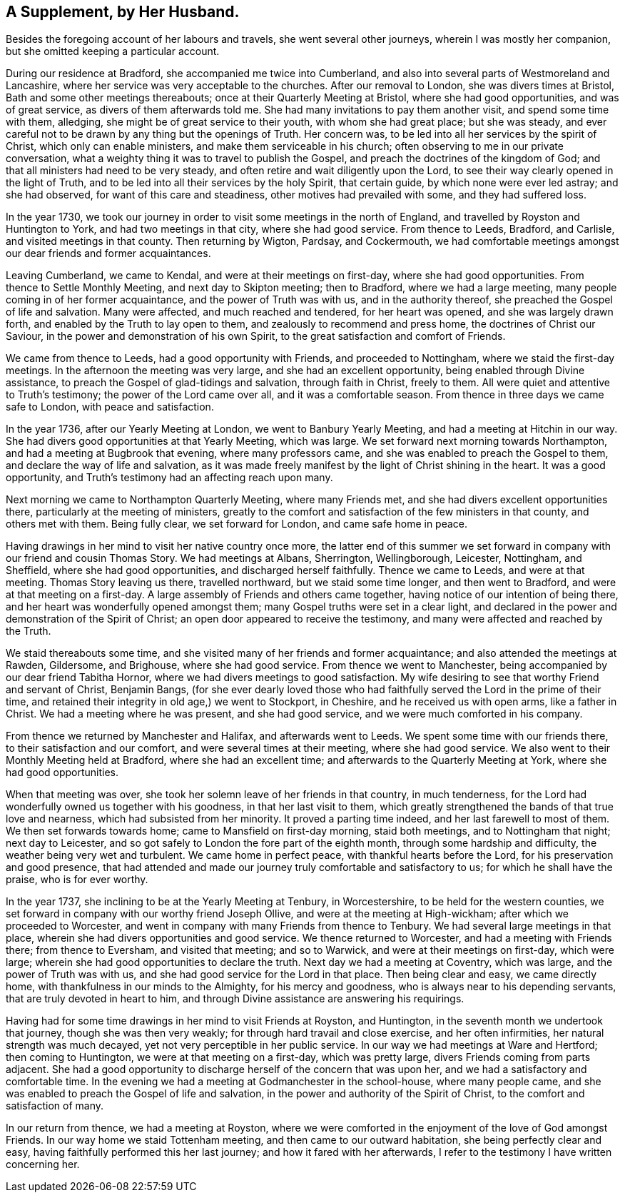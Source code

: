 == A Supplement, by Her Husband.

Besides the foregoing account of her labours and travels,
she went several other journeys, wherein I was mostly her companion,
but she omitted keeping a particular account.

During our residence at Bradford, she accompanied me twice into Cumberland,
and also into several parts of Westmoreland and Lancashire,
where her service was very acceptable to the churches.
After our removal to London, she was divers times at Bristol,
Bath and some other meetings thereabouts; once at their Quarterly Meeting at Bristol,
where she had good opportunities, and was of great service,
as divers of them afterwards told me.
She had many invitations to pay them another visit, and spend some time with them,
alledging, she might be of great service to their youth, with whom she had great place;
but she was steady,
and ever careful not to be drawn by any thing but the openings of Truth.
Her concern was, to be led into all her services by the spirit of Christ,
which only can enable ministers, and make them serviceable in his church;
often observing to me in our private conversation,
what a weighty thing it was to travel to publish the Gospel,
and preach the doctrines of the kingdom of God;
and that all ministers had need to be very steady,
and often retire and wait diligently upon the Lord,
to see their way clearly opened in the light of Truth,
and to be led into all their services by the holy Spirit, that certain guide,
by which none were ever led astray; and she had observed,
for want of this care and steadiness, other motives had prevailed with some,
and they had suffered loss.

In the year 1730,
we took our journey in order to visit some meetings in the north of England,
and travelled by Royston and Huntington to York, and had two meetings in that city,
where she had good service.
From thence to Leeds, Bradford, and Carlisle, and visited meetings in that county.
Then returning by Wigton, Pardsay, and Cockermouth,
we had comfortable meetings amongst our dear friends and former acquaintances.

Leaving Cumberland, we came to Kendal, and were at their meetings on first-day,
where she had good opportunities.
From thence to Settle Monthly Meeting, and next day to Skipton meeting; then to Bradford,
where we had a large meeting, many people coming in of her former acquaintance,
and the power of Truth was with us, and in the authority thereof,
she preached the Gospel of life and salvation.
Many were affected, and much reached and tendered, for her heart was opened,
and she was largely drawn forth, and enabled by the Truth to lay open to them,
and zealously to recommend and press home, the doctrines of Christ our Saviour,
in the power and demonstration of his own Spirit,
to the great satisfaction and comfort of Friends.

We came from thence to Leeds, had a good opportunity with Friends,
and proceeded to Nottingham, where we staid the first-day meetings.
In the afternoon the meeting was very large, and she had an excellent opportunity,
being enabled through Divine assistance,
to preach the Gospel of glad-tidings and salvation, through faith in Christ,
freely to them.
All were quiet and attentive to Truth`'s testimony; the power of the Lord came over all,
and it was a comfortable season.
From thence in three days we came safe to London, with peace and satisfaction.

In the year 1736, after our Yearly Meeting at London, we went to Banbury Yearly Meeting,
and had a meeting at Hitchin in our way.
She had divers good opportunities at that Yearly Meeting, which was large.
We set forward next morning towards Northampton,
and had a meeting at Bugbrook that evening, where many professors came,
and she was enabled to preach the Gospel to them,
and declare the way of life and salvation,
as it was made freely manifest by the light of Christ shining in the heart.
It was a good opportunity, and Truth`'s testimony had an affecting reach upon many.

Next morning we came to Northampton Quarterly Meeting, where many Friends met,
and she had divers excellent opportunities there,
particularly at the meeting of ministers,
greatly to the comfort and satisfaction of the few ministers in that county,
and others met with them.
Being fully clear, we set forward for London, and came safe home in peace.

Having drawings in her mind to visit her native country once more,
the latter end of this summer we set forward in
company with our friend and cousin Thomas Story.
We had meetings at Albans, Sherrington, Wellingborough, Leicester, Nottingham,
and Sheffield, where she had good opportunities, and discharged herself faithfully.
Thence we came to Leeds, and were at that meeting.
Thomas Story leaving us there, travelled northward, but we staid some time longer,
and then went to Bradford, and were at that meeting on a first-day.
A large assembly of Friends and others came together,
having notice of our intention of being there,
and her heart was wonderfully opened amongst them;
many Gospel truths were set in a clear light,
and declared in the power and demonstration of the Spirit of Christ;
an open door appeared to receive the testimony,
and many were affected and reached by the Truth.

We staid thereabouts some time,
and she visited many of her friends and former acquaintance;
and also attended the meetings at Rawden, Gildersome, and Brighouse,
where she had good service.
From thence we went to Manchester, being accompanied by our dear friend Tabitha Hornor,
where we had divers meetings to good satisfaction.
My wife desiring to see that worthy Friend and servant of Christ, Benjamin Bangs,
(for she ever dearly loved those who had faithfully
served the Lord in the prime of their time,
and retained their integrity in old age,) we went to Stockport, in Cheshire,
and he received us with open arms, like a father in Christ.
We had a meeting where he was present, and she had good service,
and we were much comforted in his company.

From thence we returned by Manchester and Halifax, and afterwards went to Leeds.
We spent some time with our friends there, to their satisfaction and our comfort,
and were several times at their meeting, where she had good service.
We also went to their Monthly Meeting held at Bradford, where she had an excellent time;
and afterwards to the Quarterly Meeting at York, where she had good opportunities.

When that meeting was over, she took her solemn leave of her friends in that country,
in much tenderness, for the Lord had wonderfully owned us together with his goodness,
in that her last visit to them,
which greatly strengthened the bands of that true love and nearness,
which had subsisted from her minority.
It proved a parting time indeed, and her last farewell to most of them.
We then set forwards towards home; came to Mansfield on first-day morning,
staid both meetings, and to Nottingham that night; next day to Leicester,
and so got safely to London the fore part of the eighth month,
through some hardship and difficulty, the weather being very wet and turbulent.
We came home in perfect peace, with thankful hearts before the Lord,
for his preservation and good presence,
that had attended and made our journey truly comfortable and satisfactory to us;
for which he shall have the praise, who is for ever worthy.

In the year 1737, she inclining to be at the Yearly Meeting at Tenbury,
in Worcestershire, to be held for the western counties,
we set forward in company with our worthy friend Joseph Ollive,
and were at the meeting at High-wickham; after which we proceeded to Worcester,
and went in company with many Friends from thence to Tenbury.
We had several large meetings in that place,
wherein she had divers opportunities and good service.
We thence returned to Worcester, and had a meeting with Friends there;
from thence to Eversham, and visited that meeting; and so to Warwick,
and were at their meetings on first-day, which were large;
wherein she had good opportunities to declare the truth.
Next day we had a meeting at Coventry, which was large,
and the power of Truth was with us, and she had good service for the Lord in that place.
Then being clear and easy, we came directly home,
with thankfulness in our minds to the Almighty, for his mercy and goodness,
who is always near to his depending servants, that are truly devoted in heart to him,
and through Divine assistance are answering his requirings.

Having had for some time drawings in her mind to visit Friends at Royston,
and Huntington, in the seventh month we undertook that journey,
though she was then very weakly; for through hard travail and close exercise,
and her often infirmities, her natural strength was much decayed,
yet not very perceptible in her public service.
In our way we had meetings at Ware and Hertford; then coming to Huntington,
we were at that meeting on a first-day, which was pretty large,
divers Friends coming from parts adjacent.
She had a good opportunity to discharge herself of the concern that was upon her,
and we had a satisfactory and comfortable time.
In the evening we had a meeting at Godmanchester in the school-house,
where many people came, and she was enabled to preach the Gospel of life and salvation,
in the power and authority of the Spirit of Christ,
to the comfort and satisfaction of many.

In our return from thence, we had a meeting at Royston,
where we were comforted in the enjoyment of the love of God amongst Friends.
In our way home we staid Tottenham meeting, and then came to our outward habitation,
she being perfectly clear and easy, having faithfully performed this her last journey;
and how it fared with her afterwards,
I refer to the testimony I have written concerning her.
